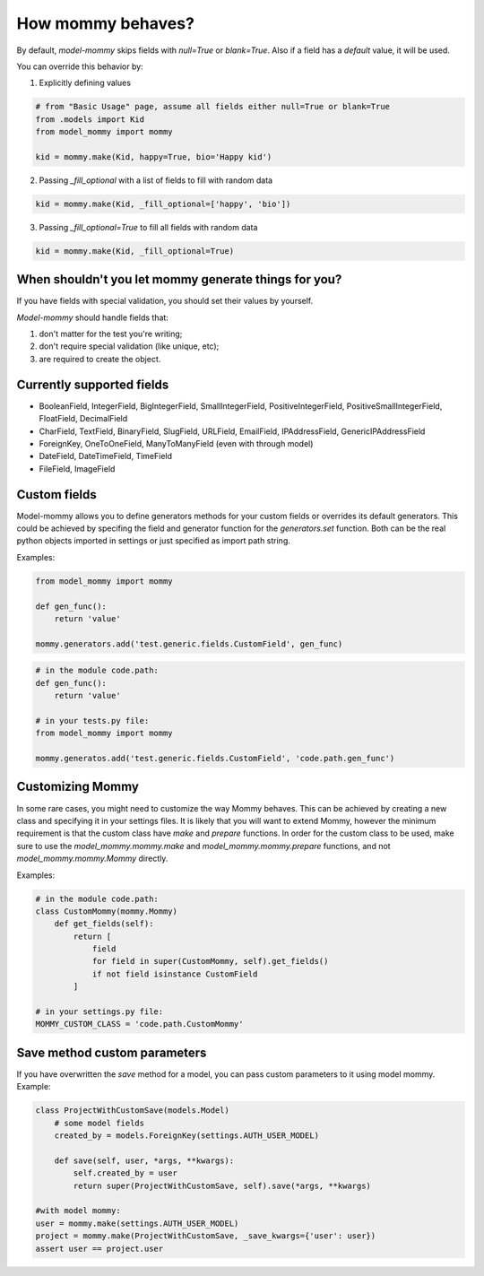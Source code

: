 How mommy behaves?
==================

By default, *model-mommy* skips fields with `null=True` or `blank=True`. Also if a field has a *default* value, it will be used.

You can override this behavior by:

1. Explicitly defining values

.. code-block:: python

    # from "Basic Usage" page, assume all fields either null=True or blank=True
    from .models import Kid
    from model_mommy import mommy

    kid = mommy.make(Kid, happy=True, bio='Happy kid')

2. Passing `_fill_optional` with a list of fields to fill with random data

.. code-block:: python

    kid = mommy.make(Kid, _fill_optional=['happy', 'bio'])

3. Passing `_fill_optional=True` to fill all fields with random data

.. code-block:: python

    kid = mommy.make(Kid, _fill_optional=True)



When shouldn't you let mommy generate things for you?
-----------------------------------------------------

If you have fields with special validation, you should set their values by yourself.

*Model-mommy* should handle fields that:

1. don't matter for the test you're writing;
2. don't require special validation (like unique, etc);
3. are required to create the object.


Currently supported fields
--------------------------

* BooleanField, IntegerField, BigIntegerField, SmallIntegerField, PositiveIntegerField, PositiveSmallIntegerField, FloatField, DecimalField
* CharField, TextField, BinaryField, SlugField, URLField, EmailField, IPAddressField, GenericIPAddressField
* ForeignKey, OneToOneField, ManyToManyField (even with through model)
* DateField, DateTimeField, TimeField
* FileField, ImageField

Custom fields
-------------

Model-mommy allows you to define generators methods for your custom fields or overrides its default generators.
This could be achieved by specifing the field and generator function for the `generators.set` function.
Both can be the real python objects imported in settings or just specified as import path string.

Examples:

.. code-block:: python

    from model_mommy import mommy

    def gen_func():
        return 'value'

    mommy.generators.add('test.generic.fields.CustomField', gen_func)

.. code-block:: python

    # in the module code.path:
    def gen_func():
        return 'value'

    # in your tests.py file:
    from model_mommy import mommy

    mommy.generatos.add('test.generic.fields.CustomField', 'code.path.gen_func')

Customizing Mommy
-----------------

In some rare cases, you might need to customize the way Mommy behaves.
This can be achieved by creating a new class and specifying it in your settings files. It is likely that you will want to extend Mommy, however the minimum requirement is that the custom class have `make` and `prepare` functions.
In order for the custom class to be used, make sure to use the `model_mommy.mommy.make` and `model_mommy.mommy.prepare` functions, and not `model_mommy.mommy.Mommy` directly.

Examples:

.. code-block:: python

    # in the module code.path:
    class CustomMommy(mommy.Mommy)
        def get_fields(self):
            return [
                field
                for field in super(CustomMommy, self).get_fields()
                if not field isinstance CustomField
            ]

    # in your settings.py file:
    MOMMY_CUSTOM_CLASS = 'code.path.CustomMommy'

Save method custom parameters
-----------------------------

If you have overwritten the `save` method for a model, you can pass custom parameters to it using model mommy. Example:

.. code-block:: python

    class ProjectWithCustomSave(models.Model)
        # some model fields
        created_by = models.ForeignKey(settings.AUTH_USER_MODEL)

        def save(self, user, *args, **kwargs):
            self.created_by = user
            return super(ProjectWithCustomSave, self).save(*args, **kwargs)

    #with model mommy:
    user = mommy.make(settings.AUTH_USER_MODEL)
    project = mommy.make(ProjectWithCustomSave, _save_kwargs={'user': user})
    assert user == project.user
